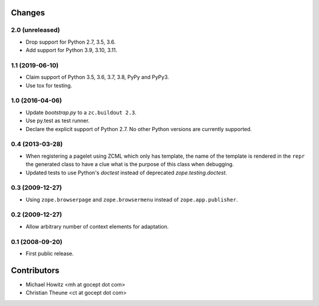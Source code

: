 =========
 Changes
=========

2.0 (unreleased)
================

- Drop support for Python 2.7, 3.5, 3.6.

- Add support for Python 3.9, 3.10, 3.11.


1.1 (2019-06-10)
================

- Claim support of Python 3.5, 3.6, 3.7, 3.8, PyPy and PyPy3.

- Use tox for testing.


1.0 (2016-04-06)
================

- Update `bootstrap.py` to a ``zc.buildout 2.3``.

- Use py.test as test runner.

- Declare the explicit support of Python 2.7.
  No other Python versions are currently supported.

0.4 (2013-03-28)
================

- When registering a pagelet using ZCML which only has template, the name of
  the template is rendered in the ``repr`` the generated class to have a
  clue what is the purpose of this class when debugging.

- Updated tests to use Python's `doctest` instead of deprecated
  `zope.testing.doctest`.


0.3 (2009-12-27)
================

- Using ``zope.browserpage`` and ``zope.browsermenu`` instead of
  ``zope.app.publisher``.


0.2 (2009-12-27)
================

- Allow arbitrary number of context elements for adaptation.

0.1 (2008-09-20)
================

- First public release.


==============
 Contributors
==============

- Michael Howitz <mh at gocept dot com>

- Christian Theune <ct at gocept dot com>
